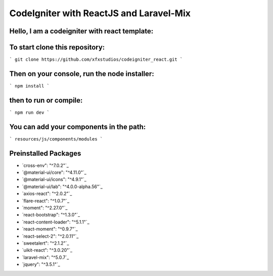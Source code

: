 ###################
CodeIgniter with ReactJS and Laravel-Mix
###################

*********
Hello, I am a codeigniter with react template:
*********


*********
To start clone this repository:
*********
``` git clone https://github.com/xfxstudios/codeigniter_react.git ```


*********
Then on your console, run the node installer:
*********
``` npm install ```

*********
then to run or compile:
*********
``` npm run dev ```


*********
You can add your components in the path:
*********
``` resources/js/components/modules ```


*********
Preinstalled Packages
*********

- `cross-env": "^7.0.2"`_
- `@material-ui/core": "^4.11.0"`_
- `@material-ui/icons": "^4.9.1"`_
- `@material-ui/lab": "^4.0.0-alpha.56"`_
- `axios-react": "^2.0.2"`_
- `flare-react": "^1.0.7"`_
- `moment": "^2.27.0"`_
- `react-bootstrap": "^1.3.0"`_
- `react-content-loader": "^5.1.1"`_
- `react-moment": "^0.9.7"`_
- `react-select-2": "^2.0.11"`_
- `sweetalert": "^2.1.2"`_
- `uikit-react": "^3.0.20"`_
- `laravel-mix": "^5.0.7`_
- `jquery": "^3.5.1"`_
